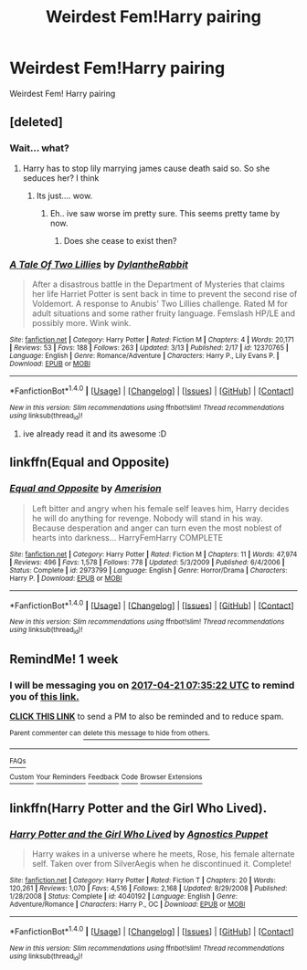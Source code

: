 #+TITLE: Weirdest Fem!Harry pairing

* Weirdest Fem!Harry pairing
:PROPERTIES:
:Score: 10
:DateUnix: 1492091327.0
:DateShort: 2017-Apr-13
:FlairText: Request
:END:
Weirdest Fem! Harry pairing


** [deleted]
:PROPERTIES:
:Score: 14
:DateUnix: 1492091549.0
:DateShort: 2017-Apr-13
:END:

*** Wait... what?
:PROPERTIES:
:Author: UndeadBBQ
:Score: 11
:DateUnix: 1492095567.0
:DateShort: 2017-Apr-13
:END:

**** Harry has to stop lily marrying james cause death said so. So she seduces her? I think
:PROPERTIES:
:Author: PleaseImAFan
:Score: 2
:DateUnix: 1492106721.0
:DateShort: 2017-Apr-13
:END:

***** Its just.... wow.
:PROPERTIES:
:Author: UndeadBBQ
:Score: 1
:DateUnix: 1492106980.0
:DateShort: 2017-Apr-13
:END:

****** Eh.. ive saw worse im pretty sure. This seems pretty tame by now.
:PROPERTIES:
:Author: PleaseImAFan
:Score: 3
:DateUnix: 1492107083.0
:DateShort: 2017-Apr-13
:END:

******* Does she cease to exist then?
:PROPERTIES:
:Author: BobVosh
:Score: 1
:DateUnix: 1492146379.0
:DateShort: 2017-Apr-14
:END:


*** [[http://www.fanfiction.net/s/12370765/1/][*/A Tale Of Two Lillies/*]] by [[https://www.fanfiction.net/u/6664607/DylantheRabbit][/DylantheRabbit/]]

#+begin_quote
  After a disastrous battle in the Department of Mysteries that claims her life Harriet Potter is sent back in time to prevent the second rise of Voldemort. A response to Anubis' Two Lillies challenge. Rated M for adult situations and some rather fruity language. Femslash HP/LE and possibly more. Wink wink.
#+end_quote

^{/Site/: [[http://www.fanfiction.net/][fanfiction.net]] *|* /Category/: Harry Potter *|* /Rated/: Fiction M *|* /Chapters/: 4 *|* /Words/: 20,171 *|* /Reviews/: 53 *|* /Favs/: 188 *|* /Follows/: 263 *|* /Updated/: 3/13 *|* /Published/: 2/17 *|* /id/: 12370765 *|* /Language/: English *|* /Genre/: Romance/Adventure *|* /Characters/: Harry P., Lily Evans P. *|* /Download/: [[http://www.ff2ebook.com/old/ffn-bot/index.php?id=12370765&source=ff&filetype=epub][EPUB]] or [[http://www.ff2ebook.com/old/ffn-bot/index.php?id=12370765&source=ff&filetype=mobi][MOBI]]}

--------------

*FanfictionBot*^{1.4.0} *|* [[[https://github.com/tusing/reddit-ffn-bot/wiki/Usage][Usage]]] | [[[https://github.com/tusing/reddit-ffn-bot/wiki/Changelog][Changelog]]] | [[[https://github.com/tusing/reddit-ffn-bot/issues/][Issues]]] | [[[https://github.com/tusing/reddit-ffn-bot/][GitHub]]] | [[[https://www.reddit.com/message/compose?to=tusing][Contact]]]

^{/New in this version: Slim recommendations using/ ffnbot!slim! /Thread recommendations using/ linksub(thread_id)!}
:PROPERTIES:
:Author: FanfictionBot
:Score: 2
:DateUnix: 1492091593.0
:DateShort: 2017-Apr-13
:END:

**** ive already read it and its awesome :D
:PROPERTIES:
:Score: 2
:DateUnix: 1492092481.0
:DateShort: 2017-Apr-13
:END:


** linkffn(Equal and Opposite)
:PROPERTIES:
:Author: valtazar
:Score: 9
:DateUnix: 1492110178.0
:DateShort: 2017-Apr-13
:END:

*** [[http://www.fanfiction.net/s/2973799/1/][*/Equal and Opposite/*]] by [[https://www.fanfiction.net/u/968386/Amerision][/Amerision/]]

#+begin_quote
  Left bitter and angry when his female self leaves him, Harry decides he will do anything for revenge. Nobody will stand in his way. Because desperation and anger can turn even the most noblest of hearts into darkness... HarryFemHarry COMPLETE
#+end_quote

^{/Site/: [[http://www.fanfiction.net/][fanfiction.net]] *|* /Category/: Harry Potter *|* /Rated/: Fiction M *|* /Chapters/: 11 *|* /Words/: 47,974 *|* /Reviews/: 496 *|* /Favs/: 1,578 *|* /Follows/: 778 *|* /Updated/: 5/3/2009 *|* /Published/: 6/4/2006 *|* /Status/: Complete *|* /id/: 2973799 *|* /Language/: English *|* /Genre/: Horror/Drama *|* /Characters/: Harry P. *|* /Download/: [[http://www.ff2ebook.com/old/ffn-bot/index.php?id=2973799&source=ff&filetype=epub][EPUB]] or [[http://www.ff2ebook.com/old/ffn-bot/index.php?id=2973799&source=ff&filetype=mobi][MOBI]]}

--------------

*FanfictionBot*^{1.4.0} *|* [[[https://github.com/tusing/reddit-ffn-bot/wiki/Usage][Usage]]] | [[[https://github.com/tusing/reddit-ffn-bot/wiki/Changelog][Changelog]]] | [[[https://github.com/tusing/reddit-ffn-bot/issues/][Issues]]] | [[[https://github.com/tusing/reddit-ffn-bot/][GitHub]]] | [[[https://www.reddit.com/message/compose?to=tusing][Contact]]]

^{/New in this version: Slim recommendations using/ ffnbot!slim! /Thread recommendations using/ linksub(thread_id)!}
:PROPERTIES:
:Author: FanfictionBot
:Score: 1
:DateUnix: 1492110205.0
:DateShort: 2017-Apr-13
:END:


** RemindMe! 1 week
:PROPERTIES:
:Author: fiftydarkness
:Score: 1
:DateUnix: 1492155320.0
:DateShort: 2017-Apr-14
:END:

*** I will be messaging you on [[http://www.wolframalpha.com/input/?i=2017-04-21%2007:35:22%20UTC%20To%20Local%20Time][*2017-04-21 07:35:22 UTC*]] to remind you of [[https://www.reddit.com/r/HPfanfiction/comments/655kov/weirdest_femharry_pairing/dg8wdkp][*this link.*]]

[[http://np.reddit.com/message/compose/?to=RemindMeBot&subject=Reminder&message=%5Bhttps://www.reddit.com/r/HPfanfiction/comments/655kov/weirdest_femharry_pairing/dg8wdkp%5D%0A%0ARemindMe!%20%201%20week][*CLICK THIS LINK*]] to send a PM to also be reminded and to reduce spam.

^{Parent commenter can} [[http://np.reddit.com/message/compose/?to=RemindMeBot&subject=Delete%20Comment&message=Delete!%20dg8wdo7][^{delete this message to hide from others.}]]

--------------

[[http://np.reddit.com/r/RemindMeBot/comments/24duzp/remindmebot_info/][^{FAQs}]]

[[http://np.reddit.com/message/compose/?to=RemindMeBot&subject=Reminder&message=%5BLINK%20INSIDE%20SQUARE%20BRACKETS%20else%20default%20to%20FAQs%5D%0A%0ANOTE:%20Don't%20forget%20to%20add%20the%20time%20options%20after%20the%20command.%0A%0ARemindMe!][^{Custom}]]
[[http://np.reddit.com/message/compose/?to=RemindMeBot&subject=List%20Of%20Reminders&message=MyReminders!][^{Your Reminders}]]
[[http://np.reddit.com/message/compose/?to=RemindMeBotWrangler&subject=Feedback][^{Feedback}]]
[[https://github.com/SIlver--/remindmebot-reddit][^{Code}]]
[[https://np.reddit.com/r/RemindMeBot/comments/4kldad/remindmebot_extensions/][^{Browser Extensions}]]
:PROPERTIES:
:Author: RemindMeBot
:Score: 1
:DateUnix: 1492155327.0
:DateShort: 2017-Apr-14
:END:


** linkffn(Harry Potter and the Girl Who Lived).
:PROPERTIES:
:Author: TheHellblazer
:Score: 1
:DateUnix: 1492283308.0
:DateShort: 2017-Apr-15
:END:

*** [[http://www.fanfiction.net/s/4040192/1/][*/Harry Potter and the Girl Who Lived/*]] by [[https://www.fanfiction.net/u/325962/Agnostics-Puppet][/Agnostics Puppet/]]

#+begin_quote
  Harry wakes in a universe where he meets, Rose, his female alternate self. Taken over from SilverAegis when he discontinued it. Complete!
#+end_quote

^{/Site/: [[http://www.fanfiction.net/][fanfiction.net]] *|* /Category/: Harry Potter *|* /Rated/: Fiction T *|* /Chapters/: 20 *|* /Words/: 120,261 *|* /Reviews/: 1,070 *|* /Favs/: 4,516 *|* /Follows/: 2,168 *|* /Updated/: 8/29/2008 *|* /Published/: 1/28/2008 *|* /Status/: Complete *|* /id/: 4040192 *|* /Language/: English *|* /Genre/: Adventure/Romance *|* /Characters/: Harry P., OC *|* /Download/: [[http://www.ff2ebook.com/old/ffn-bot/index.php?id=4040192&source=ff&filetype=epub][EPUB]] or [[http://www.ff2ebook.com/old/ffn-bot/index.php?id=4040192&source=ff&filetype=mobi][MOBI]]}

--------------

*FanfictionBot*^{1.4.0} *|* [[[https://github.com/tusing/reddit-ffn-bot/wiki/Usage][Usage]]] | [[[https://github.com/tusing/reddit-ffn-bot/wiki/Changelog][Changelog]]] | [[[https://github.com/tusing/reddit-ffn-bot/issues/][Issues]]] | [[[https://github.com/tusing/reddit-ffn-bot/][GitHub]]] | [[[https://www.reddit.com/message/compose?to=tusing][Contact]]]

^{/New in this version: Slim recommendations using/ ffnbot!slim! /Thread recommendations using/ linksub(thread_id)!}
:PROPERTIES:
:Author: FanfictionBot
:Score: 2
:DateUnix: 1492283340.0
:DateShort: 2017-Apr-15
:END:
